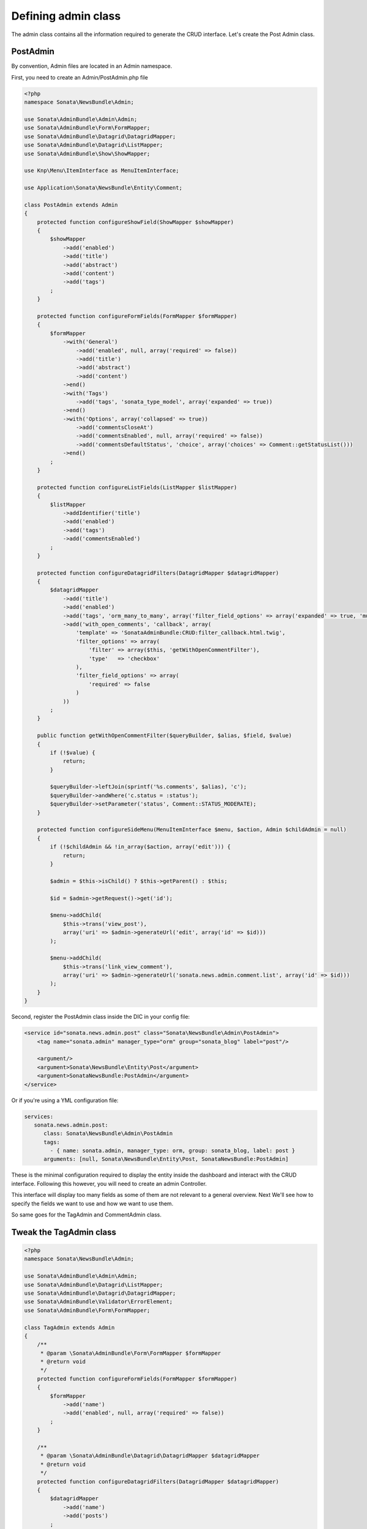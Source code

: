 Defining admin class
====================

The admin class contains all the information required to generate the CRUD
interface. Let's create the Post Admin class.

PostAdmin
---------

By convention, Admin files are located in an Admin namespace.

First, you need to create an Admin/PostAdmin.php file

.. code-block:: php

    <?php
    namespace Sonata\NewsBundle\Admin;

    use Sonata\AdminBundle\Admin\Admin;
    use Sonata\AdminBundle\Form\FormMapper;
    use Sonata\AdminBundle\Datagrid\DatagridMapper;
    use Sonata\AdminBundle\Datagrid\ListMapper;
    use Sonata\AdminBundle\Show\ShowMapper;

    use Knp\Menu\ItemInterface as MenuItemInterface;

    use Application\Sonata\NewsBundle\Entity\Comment;

    class PostAdmin extends Admin
    {
        protected function configureShowField(ShowMapper $showMapper)
        {
            $showMapper
                ->add('enabled')
                ->add('title')
                ->add('abstract')
                ->add('content')
                ->add('tags')
            ;
        }

        protected function configureFormFields(FormMapper $formMapper)
        {
            $formMapper
                ->with('General')
                    ->add('enabled', null, array('required' => false))
                    ->add('title')
                    ->add('abstract')
                    ->add('content')
                ->end()
                ->with('Tags')
                    ->add('tags', 'sonata_type_model', array('expanded' => true))
                ->end()
                ->with('Options', array('collapsed' => true))
                    ->add('commentsCloseAt')
                    ->add('commentsEnabled', null, array('required' => false))
                    ->add('commentsDefaultStatus', 'choice', array('choices' => Comment::getStatusList()))
                ->end()
            ;
        }

        protected function configureListFields(ListMapper $listMapper)
        {
            $listMapper
                ->addIdentifier('title')
                ->add('enabled')
                ->add('tags')
                ->add('commentsEnabled')
            ;
        }

        protected function configureDatagridFilters(DatagridMapper $datagridMapper)
        {
            $datagridMapper
                ->add('title')
                ->add('enabled')
                ->add('tags', 'orm_many_to_many', array('filter_field_options' => array('expanded' => true, 'multiple' => true)))
                ->add('with_open_comments', 'callback', array(
                    'template' => 'SonataAdminBundle:CRUD:filter_callback.html.twig',
                    'filter_options' => array(
                        'filter' => array($this, 'getWithOpenCommentFilter'),
                        'type'   => 'checkbox'
                    ),
                    'filter_field_options' => array(
                        'required' => false
                    )
                ))
            ;
        }

        public function getWithOpenCommentFilter($queryBuilder, $alias, $field, $value)
        {
            if (!$value) {
                return;
            }

            $queryBuilder->leftJoin(sprintf('%s.comments', $alias), 'c');
            $queryBuilder->andWhere('c.status = :status');
            $queryBuilder->setParameter('status', Comment::STATUS_MODERATE);
        }

        protected function configureSideMenu(MenuItemInterface $menu, $action, Admin $childAdmin = null)
        {
            if (!$childAdmin && !in_array($action, array('edit'))) {
                return;
            }

            $admin = $this->isChild() ? $this->getParent() : $this;

            $id = $admin->getRequest()->get('id');

            $menu->addChild(
                $this->trans('view_post'),
                array('uri' => $admin->generateUrl('edit', array('id' => $id)))
            );

            $menu->addChild(
                $this->trans('link_view_comment'),
                array('uri' => $admin->generateUrl('sonata.news.admin.comment.list', array('id' => $id)))
            );
        }
    }

Second, register the PostAdmin class inside the DIC in your config file:

.. code-block:: xml

    <service id="sonata.news.admin.post" class="Sonata\NewsBundle\Admin\PostAdmin">
        <tag name="sonata.admin" manager_type="orm" group="sonata_blog" label="post"/>

        <argument/>
        <argument>Sonata\NewsBundle\Entity\Post</argument>
        <argument>SonataNewsBundle:PostAdmin</argument>
    </service>

Or if you're using a YML configuration file:

.. code-block:: yaml

    services:
       sonata.news.admin.post:
          class: Sonata\NewsBundle\Admin\PostAdmin
          tags:
            - { name: sonata.admin, manager_type: orm, group: sonata_blog, label: post }
          arguments: [null, Sonata\NewsBundle\Entity\Post, SonataNewsBundle:PostAdmin]

These is the minimal configuration required to display the entity inside the
dashboard and interact with the CRUD interface. Following this however, you will
need to create an admin Controller.

This interface will display too many fields as some of them are not relevant to
a general overview. Next We'll see how to specify the fields we want to use and
how we want to use them.

So same goes for the TagAdmin and CommentAdmin class.

Tweak the TagAdmin class
------------------------

.. code-block:: php

    <?php
    namespace Sonata\NewsBundle\Admin;

    use Sonata\AdminBundle\Admin\Admin;
    use Sonata\AdminBundle\Datagrid\ListMapper;
    use Sonata\AdminBundle\Datagrid\DatagridMapper;
    use Sonata\AdminBundle\Validator\ErrorElement;
    use Sonata\AdminBundle\Form\FormMapper;

    class TagAdmin extends Admin
    {
        /**
         * @param \Sonata\AdminBundle\Form\FormMapper $formMapper
         * @return void
         */
        protected function configureFormFields(FormMapper $formMapper)
        {
            $formMapper
                ->add('name')
                ->add('enabled', null, array('required' => false))
            ;
        }

        /**
         * @param \Sonata\AdminBundle\Datagrid\DatagridMapper $datagridMapper
         * @return void
         */
        protected function configureDatagridFilters(DatagridMapper $datagridMapper)
        {
            $datagridMapper
                ->add('name')
                ->add('posts')
            ;
        }

        /**
         * @param \Sonata\AdminBundle\Datagrid\ListMapper $listMapper
         * @return void
         */
        protected function configureListFields(ListMapper $listMapper)
        {
            $listMapper
                ->addIdentifier('name')
                ->add('slug')
                ->add('enabled')
            ;
        }

        /**
         * @param \Sonata\AdminBundle\Validator\ErrorElement $errorElement
         * @param $object
         * @return void
         */
        public function validate(ErrorElement $errorElement, $object)
        {
            $errorElement
                ->with('name')
                    ->assertMaxLength(array('limit' => 32))
                ->end()
            ;
        }
    }

Tweak the CommentAdmin class
----------------------------

.. code-block:: php

    <?php
    namespace Sonata\NewsBundle\Admin;

    use Sonata\AdminBundle\Admin\Admin;
    use Sonata\AdminBundle\Form\FormMapper;
    use Sonata\AdminBundle\Datagrid\DatagridMapper;
    use Sonata\AdminBundle\Datagrid\ListMapper;

    use Application\Sonata\NewsBundle\Entity\Comment;

    class CommentAdmin extends Admin
    {
        protected $parentAssociationMapping = 'post';

        /**
         * @param \Sonata\AdminBundle\Form\FormMapper $formMapper
         * @return void
         */
        protected function configureFormFields(FormMapper $formMapper)
        {
            if(!$this->isChild()) {
                $formMapper->add('post', 'sonata_type_model', array(), array('edit' => 'list'));
    //            $formMapper->add('post', 'sonata_type_admin', array(), array('edit' => 'inline'));
            }

            $formMapper
                ->add('name')
                ->add('email')
                ->add('url', null, array('required' => false))
                ->add('message')
                ->add('status', 'choice', array('choices' => Comment::getStatusList(), 'expanded' => true, 'multiple' => false))
            ;
        }

        /**
         * @param \Sonata\AdminBundle\Datagrid\DatagridMapper $datagridMapper
         * @return void
         */
        protected function configureDatagridFilters(DatagridMapper $datagridMapper)
        {
            $datagridMapper
                ->add('name')
                ->add('email')
                ->add('message')
            ;
        }

        /**
         * @param \Sonata\AdminBundle\Datagrid\ListMapper $listMapper
         * @return void
         */
        protected function configureListFields(ListMapper $listMapper)
        {
            $listMapper
                ->addIdentifier('name')
                ->add('getStatusCode', 'text', array('label' => 'status_code', 'sortable' => 'status'))
                ->add('post')
                ->add('email')
                ->add('url')
                ->add('message');
        }

        /**
         * @return array
         */
        public function getBatchActions()
        {
            $actions = parent::getBatchActions();

            $actions['enabled'] = array(
                'label' => $this->trans('batch_enable_comments'),
                'ask_confirmation' => false,
            );

            $actions['disabled'] = array(
                'label' => $this->trans('batch_disable_comments'),
                'ask_confirmation' => false
            );

            return $actions;
        }
    }
